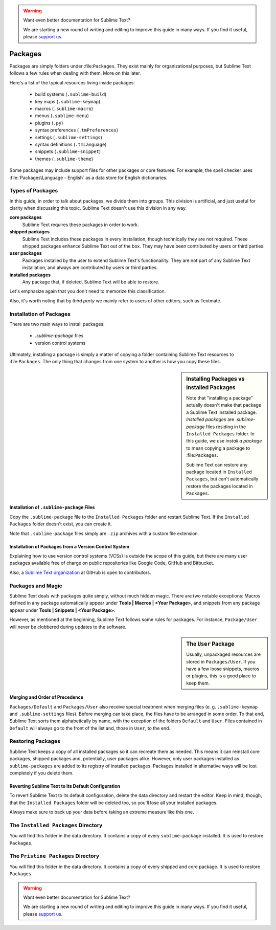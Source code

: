 .. warning::

   Want even better documentation for Sublime Text?

   We are starting a new round of writing and editing to improve this guide in many ways. If you find it useful, please `support us <https://www.bountysource.com/teams/st-undocs/fundraiser>`_.

========
Packages
========

Packages are simply folders under :file:``Packages``. They exist mainly for
organizational purposes, but Sublime Text follows a few rules when dealing with
them. More on this later.

Here's a list of the typical resources living inside packages:

    - build systems (``.sublime-build``)
    - key maps (``.sublime-keymap``)
    - macros (``.sublime-macro``)
    - menus (``.sublime-menu``)
    - plugins (``.py``)
    - syntax preferences (``.tmPreferences``)
    - settings (``.sublime-settings``)
    - syntax definitions (``.tmLanguage``)
    - snippets (``.sublime-snippet``)
    - themes (``.sublime-theme``)

Some packages may include support files for other packages or core
features. For example, the spell checker uses :file:`Packages\Language - English`
as a data store for English dictionaries.


Types of Packages
*****************

In this guide, in order to talk about packages, we divide them into groups.
This division is artificial, and just useful for clarity when discussing this topic.
Sublime Text doesn't use this division in any way.

**core packages**
	Sublime Text requires these packages in order to work.

**shipped packages**
   Sublime Text includes these packages in every installation, though
   technically they are not required.
   These shipped packages enhance Sublime Text out of the
   box. They may have been contributed by users or third parties.

**user packages**
   Packages installed by the user to extend Sublime Text's functionaility.
   They are not part of any Sublime Text installation, and always are contributed
   by users or third parties.

**installed packages**
   Any package that, if deleted, Sublime Text will be able to restore.

Let's emphasize again that you don't need to memorize this classification.

Also, it's worth noting that by *third party* we mainly refer to users of other
editors, such as Textmate.


Installation of Packages
************************

There are two main ways to install packages:

    - *.sublime-package* files
    - version control systems

Ultimately, installing a package is simply a matter of copying a folder
containing Sublime Text resources to :file:``Packages``. The only thing that
changes from one system to another is how you copy these files.

.. sidebar:: Installing Packages vs Installed Packages

   Note that "installing a package" actually doesn't make that package a Sublime Text
   installed package. *Installed packages* are *.sublime-package* files
   residing in the ``Installed Packages`` folder. In this guide, we use
   *install a package* to mean copying a package to :file:``Packages``.

   Sublime Text can restore any package located in ``Installed Packages``, but
   can't automatically restore the packages located in ``Packages``.

.. _installation-of-sublime-packages:

Installation of ``.sublime-package`` Files
------------------------------------------

Copy the ``.sublime-package`` file to the ``Installed Packages`` folder
and restart Sublime Text. If the ``Installed Packages`` folder doesn't exist, you can
create it.

Note that ``.sublime-package`` files simply are ``.zip`` archives with a custom
file extension.

Installation of Packages from a Version Control System
------------------------------------------------------

Explaining how to use version control systems (VCSs) is outside the scope of
this guide, but there are many user packages available free of charge on public
repositories like Google Code, GitHub and Bitbucket.

Also, a `Sublime Text organization`_ at GitHub is open to contributors.

.. _Sublime Text organization: http://github.com/SublimeText


Packages and Magic
******************

Sublime Text deals with packages quite simply, without much hidden magic.
There are two notable exceptions: Macros defined in any package automatically appear under
**Tools | Macros | <Your Package>**, and snippets from any package appear under
**Tools | Snippets | <Your Package>**.

However, as mentioned at the beginning, Sublime Text follows some rules for packages.
For instance, ``Package/User`` will never be clobbered during updates to the
software.

.. sidebar:: The ``User`` Package

    Usually, unpackaged resources are stored in ``Packages/User``. If you
    have a few loose snippets, macros or plugins, this is a good place to keep
    them.

.. _merging-and-order-of-precedence:

Merging and Order of Precedence
-------------------------------

``Packages/Default`` and ``Packages/User`` also receive special treatment when
merging files (e. g. ``.sublime-keymap`` and ``.sublime-settings`` files).
Before merging can take place, the files have to be arranged in some order. To
that end, Sublime Text sorts them alphabetically by name, with the exception
of the folders ``Default`` and ``User``. Files contained in ``Default`` will
always go to the front of the list and, those in ``User``, to the end.


Restoring Packages
******************

Sublime Text keeps a copy of all installed packages so it can recreate them as
needed. This means it can reinstall core packages, shipped packages
and, potentially, user packages alike. However, only user packages installed as
``sublime-packages``
are added to its registry of installed packages. Packages installed in alternative
ways will be lost completely if you delete them.

Reverting Sublime Text to Its Default Configuration
---------------------------------------------------

To revert Sublime Text to its default configuration, delete the data directory
and restart the editor. Keep in mind, though, that the ``Installed Packages``
folder will be deleted too, so you'll lose all your installed packages.

Always make sure to back up your data before taking an extreme measure like
this one.


The ``Installed Packages`` Directory
************************************

You will find this folder in the data directory. It contains a copy of every
``sublime-package`` installed. It is used to restore ``Packages``.


The ``Pristine Packages`` Directory
***********************************

You will find this folder in the data directory. It contains a copy of every
shipped and core package. It is used to restore ``Packages``.

.. warning::

   Want even better documentation for Sublime Text?

   We are starting a new round of writing and editing to improve this guide in many ways. If you find it useful, please `support us <https://www.bountysource.com/teams/st-undocs/fundraiser>`_.

